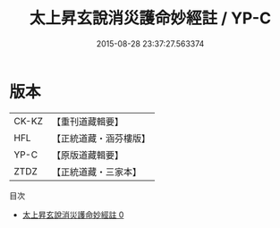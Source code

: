 #+TITLE: 太上昇玄說消災護命妙經註 / YP-C

#+DATE: 2015-08-28 23:37:27.563374
* 版本
 |     CK-KZ|【重刊道藏輯要】|
 |       HFL|【正統道藏・涵芬樓版】|
 |      YP-C|【原版道藏輯要】|
 |      ZTDZ|【正統道藏・三家本】|
目次
 - [[file:KR5a0101_000.txt][太上昇玄說消災護命妙經註 0]]
